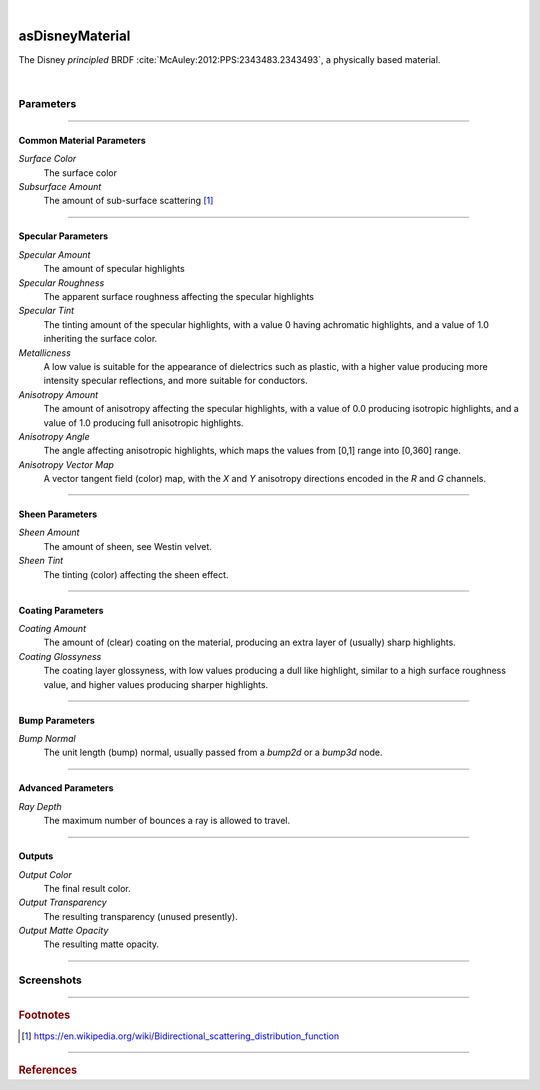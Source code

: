 .. _label_as_disney_material:

.. fix_img_align::

|
 
.. image:: /_images/icons/asDisneyMaterial.png
   :width: 128px
   :align: left
   :height: 128px
   :alt: Disney BSDF

asDisneyMaterial
****************

The Disney *principled* BRDF :cite:`McAuley:2012:PPS:2343483.2343493`, a physically based material.

|

Parameters
----------

.. bogus directive to silence warning::

-----

Common Material Parameters
^^^^^^^^^^^^^^^^^^^^^^^^^^

*Surface Color*
    The surface color

*Subsurface Amount*
    The amount of sub-surface scattering [#]_

-----

Specular Parameters
^^^^^^^^^^^^^^^^^^^

*Specular Amount*
    The amount of specular highlights

*Specular Roughness*
    The apparent surface roughness affecting the specular highlights

*Specular Tint*
    The tinting amount of the specular highlights, with a value 0 having achromatic highlights, and a value of 1.0 inheriting the surface color.

*Metallicness*
    A low value is suitable for the appearance of dielectrics such as plastic, with a higher value producing more intensity specular reflections, and more suitable for conductors.

*Anisotropy Amount*
    The amount of anisotropy affecting the specular highlights, with a value of 0.0 producing isotropic highlights, and a value of 1.0 producing full anisotropic highlights.

*Anisotropy Angle*
    The angle affecting anisotropic highlights, which maps the values from [0,1] range into [0,360] range.

*Anisotropy Vector Map*
    A vector tangent field (color) map, with the *X* and *Y* anisotropy directions encoded in the *R* and *G* channels.

-----

Sheen Parameters
^^^^^^^^^^^^^^^^

*Sheen Amount*
    The amount of sheen, see Westin velvet.

*Sheen Tint*
    The tinting (color) affecting the sheen effect.

-----

Coating Parameters
^^^^^^^^^^^^^^^^^^

*Coating Amount*
    The amount of (clear) coating on the material, producing an extra layer of (usually) sharp highlights.

*Coating Glossyness*
    The coating layer glossyness, with low values producing a dull like highlight, similar to a high surface roughness value, and higher values producing sharper highlights.

-----

Bump Parameters
^^^^^^^^^^^^^^^

*Bump Normal*
    The unit length (bump) normal, usually passed from a *bump2d* or a *bump3d* node.

-----

Advanced Parameters
^^^^^^^^^^^^^^^^^^^

*Ray Depth*
    The maximum number of bounces a ray is allowed to travel.

-----

Outputs
^^^^^^^

*Output Color*
    The final result color.

*Output Transparency*
    The resulting transparency (unused presently).

*Output Matte Opacity*
    The resulting matte opacity.

-----

.. _label_disney_material_screenshots:

Screenshots
-----------

.. thumbnail:: /_images/screenshots/disney/as_disneymaterial_velvety.png
   :group: shots_disney_material_group_A
   :width: 10%
   :title:

   A velvety like appearance, with sheen.

.. thumbnail:: /_images/screenshots/disney/as_disneymaterial_anisotropy_satin.png
   :group: shots_disney_material_group_A
   :width: 10%
   :title:

   Satin like material with anisotropy, sheen, moderate to low roughness.

.. thumbnail:: /_images/screenshots/disney/as_disneymaterial_hammered_copper.png
   :group: shots_disney_material_group_A
   :width: 10%
   :title:

   Hammered copper like material, with high metalicness, moderate roughness, and a cellnoise based tangent space normal map.

.. thumbnail:: /_images/screenshots/disney/as_disneymaterial_metal.png
   :group: shots_disney_material_group_A
   :width: 10%
   :title:

   Blue metallic alloy, with moderate metalicness, high roughness.

.. thumbnail:: /_images/screenshots/disney/as_disneymaterial_carbonfiber.png
   :group: shots_disney_material_group_A
   :width: 10%
   :title:

   Tiled carbon fiber anisotropy vector map showing a use case of anisotropy, no metalicness, moderate roughness, and coating on top.


.. thumbnail:: /_images/screenshots/disney/as_disneymaterial_metal_scratch.png
   :group: shots_disney_material_group_A
   :width: 10%
   :title:

   Metalic surface with scratches encoded in a anisotropy vector map. No coating, moderate roughness and high metalicness.

.. thumbnail:: /_images/screenshots/disney/as_disneymaterial_coated_alloy.png
   :group: shots_disney_material_group_A
   :width: 10%
   :title:

   Coated alloy like surface with high roughness and sharp coating.

.. thumbnail:: /_images/screenshots/disney/as_disneymaterial_blue_plastic.png
   :group: shots_disney_material_group_A
   :width: 10%
   :title:

   Plastic like surface with mapped (single scattering) subsurface, specular roughness.

.. thumbnail:: /_images/screenshots/disney/as_disneymaterial_painted_metal.png
   :group: shots_disney_material_group_A
   :width: 10%
   :title:

   Painted metal surface, showing transition of *metalicness* values, roughness, bump.

.. thumbnail:: /_images/screenshots/disney/as_disneymaterial_velvety2.png
   :group: shots_disney_material_group_A
   :width: 10%
   :title:

   A velvety like appearance, with sheen.

.. thumbnail:: /_images/screenshots/disney/as_disneymaterial_anisotropy_satin2.png
   :group: shots_disney_material_group_A
   :width: 10%
   :title:

   Satin like material with anisotropy, sheen, moderate to low roughness.  

.. thumbnail:: /_images/screenshots/disney/as_disneymaterial_hammered_copper2.png
   :group: shots_disney_material_group_A
   :width: 10%
   :title:

   Hammered copper like material, with high metalicness, moderate roughness, and a cellnoise based tangent space normal map.

.. thumbnail:: /_images/screenshots/disney/as_disneymaterial_metal2.png
   :group: shots_disney_material_group_A
   :width: 10%
   :title:

   Blue metallic alloy, with moderate metalicness, high roughness.

.. thumbnail:: /_images/screenshots/disney/as_disneymaterial_carbonfiber2.png
   :group: shots_disney_material_group_A
   :width: 10%
   :title:

   Tiled carbon fiber anisotropy vector map showing a use case of anisotropy, no metalicness, moderate roughness, and coating on top.


.. thumbnail:: /_images/screenshots/disney/as_disneymaterial_metal_scratch2.png
   :group: shots_disney_material_group_A
   :width: 10%
   :title:

   Metalic surface with scratches encoded in a anisotropy vector map. No coating, moderate roughness and high metalicness.

.. thumbnail:: /_images/screenshots/disney/as_disneymaterial_coated_alloy2.png
   :group: shots_disney_material_group_A
   :width: 10%
   :title:

   Coated alloy like surface with high roughness and sharp coating.

.. thumbnail:: /_images/screenshots/disney/as_disneymaterial_blue_plastic2.png
   :group: shots_disney_material_group_A
   :width: 10%
   :title:

   Plastic like surface with mapped (single scattering) subsurface, specular roughness.

.. thumbnail:: /_images/screenshots/disney/as_disneymaterial_painted_metal2.png
   :group: shots_disney_material_group_A
   :width: 10%
   :title:

   Painted metal surface, showing transition of metalicness values, roughness, bump.

-----

.. rubric:: Footnotes

.. [#] https://en.wikipedia.org/wiki/Bidirectional_scattering_distribution_function

-----

.. rubric:: References

.. _DisneyBSDF:  `Physically Based Shading at Disney (pdf)<http://blog.selfshadow.com/publications/s2012-shading-course/burley/s2012_pbs_disney_brdf_slides_v2.pdf>`

.. bibliography:: /bibtex/references.bib
    :filter: docname in docnames

